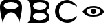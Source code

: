 SplineFontDB: 3.0
FontName: PyGameMono
FullName: PyGame Mono
FamilyName: PyGameMono
Weight: Medium
Copyright: Created by Lenard Lindstrom,,, with FontForge 2.0 (http://fontforge.sf.net)
UComments: "2013-10-11: Created.+AAoACgAA-pygame - Python Game Library+AAoA-Test font PyGameMono, Copyright (C) 2013  Lenard Lindstrom+AAoACgAA-This library is free software; you can redistribute it and/or+AAoA-modify it under the terms of the GNU Library General Public+AAoA-License as published by the Free Software Foundation; either+AAoA-version 2 of the License, or (at your option) any later version.+AAoACgAA-This library is distributed in the hope that it will be useful,+AAoA-but WITHOUT ANY WARRANTY; without even the implied warranty of+AAoA-MERCHANTABILITY or FITNESS FOR A PARTICULAR PURPOSE.  See the GNU+AAoA-Library General Public License for more details.+AAoACgAA-You should have received a copy of the GNU Library General Public+AAoA-License along with this library; if not, write to the Free+AAoA-Foundation, Inc., 59 Temple Place, Suite 330, Boston, MA  02111-1307  USA+AAoACgAA" 
Version: 001.000
ItalicAngle: 0
UnderlinePosition: -100
UnderlineWidth: 50
Ascent: 800
Descent: 200
LayerCount: 2
Layer: 0 0 "Back"  1
Layer: 1 0 "Fore"  0
XUID: [1021 912 78401767 10725709]
FSType: 8
OS2Version: 0
OS2_WeightWidthSlopeOnly: 0
OS2_UseTypoMetrics: 1
CreationTime: 1381544181
ModificationTime: 1381781368
PfmFamily: 49
TTFWeight: 500
TTFWidth: 5
LineGap: 90
VLineGap: 0
OS2TypoAscent: 0
OS2TypoAOffset: 1
OS2TypoDescent: 0
OS2TypoDOffset: 1
OS2TypoLinegap: 90
OS2WinAscent: 0
OS2WinAOffset: 1
OS2WinDescent: 0
OS2WinDOffset: 1
HheadAscent: 0
HheadAOffset: 1
HheadDescent: 0
HheadDOffset: 1
OS2FamilyClass: 2319
OS2Vendor: 'PfEd'
MarkAttachClasses: 1
DEI: 91125
LangName: 1033 
Encoding: UnicodeFull
UnicodeInterp: none
NameList: Adobe Glyph List
DisplaySize: -24
AntiAlias: 1
FitToEm: 1
WinInfo: 77904 24 18
BeginPrivate: 0
EndPrivate
TeXData: 1 0 0 346030 173015 115343 0 1048576 115343 783286 444596 497025 792723 393216 433062 380633 303038 157286 324010 404750 52429 2506097 1059062 262144
BeginChars: 1114112 5

StartChar: A
Encoding: 65 65 0
Width: 1000
VWidth: 0
HStem: 0 21G<72.5 119.695 682.5 726.5> 384 111<312.148 495.257> 777 123<264.353 535.647>
VStem: 0 139<585.021 689.951> 661 139<585.002 688.082>
LayerCount: 2
Fore
SplineSet
139 636 m 0
 139 558.168 255.928 495 400 495 c 0
 544.072 495 661 558.168 661 636 c 0
 661 713.832 544.072 777 400 777 c 0
 255.928 777 139 713.832 139 636 c 0
100 0 m 1
 45 234 0 361.682 0 600 c 0
 0 834 205 900 400 900 c 24
 595 900 800 822 800 600 c 0
 800 360.834 753 234 700 0 c 1
 665 180 590.045 384 400 384 c 24
 209.955 384 139.39 149.76 100 0 c 1
EndSplineSet
Validated: 1
EndChar

StartChar: B
Encoding: 66 66 1
Width: 1000
VWidth: 0
HStem: 0 91<307.884 570.044> 355 97<317.65 572.008> 724 76.4445<315.347 574.736>
VStem: 120 80<174.135 277.365 535.109 572> 694 106<173.306 274.441 532.71 643.215>
LayerCount: 2
Fore
SplineSet
200 223 m 0
 200 150 303 91 437 91 c 0
 571 91 694 150 694 223 c 0
 694 296 571 355 437 355 c 0
 303 355 200 296 200 223 c 0
202 588 m 0
 202 513 312 452 448 452 c 0
 584 452 694 513 694 588 c 0
 694 663 584 724 448 724 c 0
 312 724 202 663 202 588 c 0
800 200 m 0
 800 92 749 1 552 0 c 0
 430 -0 253 -0 0 0 c 1
 85 41 120 216 120 400 c 0
 120 572 73 756 0 800 c 1
 150 800 273.778 800.444 372.519 800.444 c 0
 421.889 800.444 465 800.333 502 800 c 0
 785 799 800 665 800 600 c 0
 800 540 781 510 760 490 c 0
 730 461 694 453 694 400 c 0
 694 358 723 339 760 310 c 0
 781 294 800 259 800 200 c 0
EndSplineSet
Validated: 1
EndChar

StartChar: .notdef
Encoding: 0 0 2
Width: 1000
VWidth: 0
HStem: 0 88<283.168 514.832> 712 88<283.168 514.832>
VStem: 0 83<285.634 514.366> 715 85<285.634 514.366>
LayerCount: 2
Fore
SplineSet
83 400 m 0
 83 227.776 224.568 88 399 88 c 0
 573.432 88 715 227.776 715 400 c 0
 715 572.224 573.432 712 399 712 c 0
 224.568 712 83 572.224 83 400 c 0
0 800 m 1
 800 800 l 1
 800 0 l 1
 0 0 l 1
 0 800 l 1
EndSplineSet
Validated: 1
Comment: "Default character" 
EndChar

StartChar: C
Encoding: 67 67 3
Width: 1000
VWidth: 0
HStem: 0 110<323.65 572.264> 690 110<326.99 550.385>
VStem: 0 147<291.893 504.85>
LayerCount: 2
Fore
SplineSet
425 110 m 0
 564 110 687 167 788 230 c 1
 796 230 796 230 800 230 c 1
 800 222 800 224 800 216 c 1
 753 98 621 -0 450 0 c 0
 227 0 0 165 0 400 c 24
 0 635 235 800 450 800 c 1
 580 800 745 668 800 584 c 1
 800 575 799 576 800 570 c 1
 796 570 796 570 791 570 c 1
 684 628 535 690 425 690 c 0
 277 690 147 557 147 400 c 0
 147 243 268 110 425 110 c 0
EndSplineSet
Validated: 1
EndChar

StartChar: u13079
Encoding: 77945 77945 4
Width: 1000
VWidth: 0
HStem: 200 66<262.666 534.533> 302 196<339.508 460.492> 534 66<262.278 535.629>
VStem: 302 196<339.508 460.492>
CounterMasks: 1 e0
LayerCount: 2
Fore
SplineSet
302 400 m 0
 302 454.096 345.904 498 400 498 c 0
 454.096 498 498 454.096 498 400 c 0
 498 345.904 454.096 302 400 302 c 0
 345.904 302 302 345.904 302 400 c 0
146 400 m 0
 146 326.032 259.792 266 400 266 c 0
 540.208 266 654 326.032 654 400 c 0
 654 473.968 540.208 534 400 534 c 0
 259.792 534 146 473.968 146 400 c 0
0 400 m 1
 124 550 225.587 600 400 600 c 24
 574.413 600 690 532 800 400 c 1
 720 254 574.413 200 400 200 c 24
 225.587 200 90 234 0 400 c 1
EndSplineSet
Validated: 1
EndChar
EndChars
BitmapFont: 8 6 6 2 1 
BDFChar: 0 65 8 0 5 0 6
G_CbJKS5!Y
BDFChar: 1 66 8 0 5 0 5
r'Yd'7/R#b
BDFChar: 2 0 8 0 5 0 5
r.K`VK_tfM
BDFChar: 3 67 8 0 5 0 5
Gf7D5`-;7^
BDFChar: 4 77945 8 0 5 1 4
GdOi&
EndBitmapFont
BitmapFont: 19 6 15 4 1 
BDFChar: 0 65 19 0 14 0 16
&)]\IGWbI:i""ZTn/h?gs8N&tr-iT)E#`6o?jo:'5Qh&e
BDFChar: 1 66 19 0 14 0 14
s7h*AGRcD30EsKH5PRJ<5PR2J0Es38Hlde8s7cQo
BDFChar: 2 0 19 0 14 0 14
s8N&tr-n,Vi"!O,^]qRY^]qRYi"#5tr-n\Fs8Duu
BDFChar: 3 67 19 0 14 0 14
"5j^b4</SMDueerhuM[8huM[8Dub+e4<+n,"5j.Z
BDFChar: 4 77945 19 0 14 4 10
&)]E,@uTH.@uNB,&)[Ef
BDFChar: -1 68 19 0 0 0 0
z
EndBitmapFont
EndSplineFont
